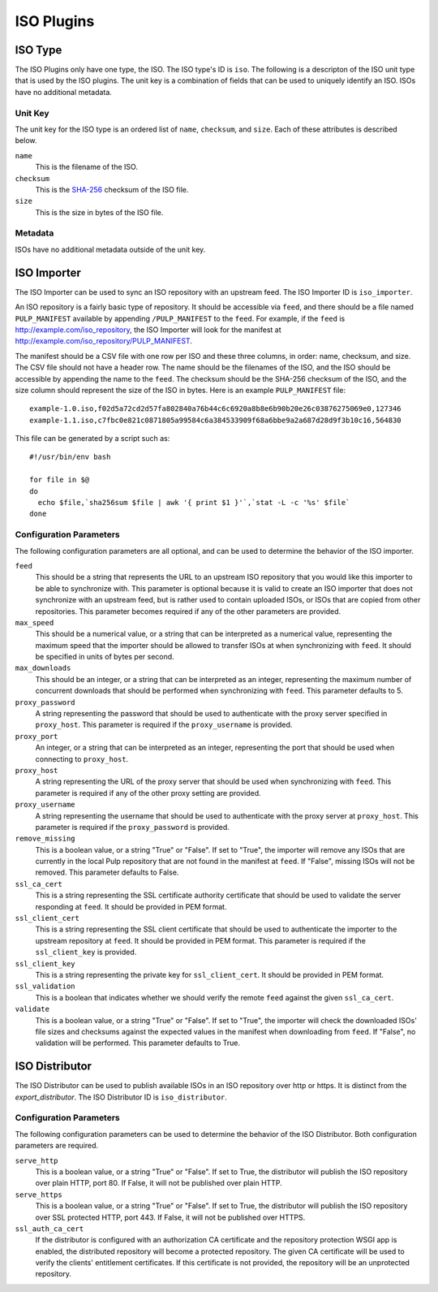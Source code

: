 ===========
ISO Plugins
===========

ISO Type
========

The ISO Plugins only have one type, the ISO. The ISO type's ID is ``iso``. The following is a descripton of the
ISO unit type that is used by the ISO plugins. The unit key is a combination of fields that can be used to
uniquely identify an ISO. ISOs have no additional metadata.

Unit Key
--------

The unit key for the ISO type is an ordered list of ``name``,  ``checksum``, and  ``size``. Each of
these attributes is described below.

``name``
 This is the filename of the ISO.

``checksum``
 This is the `SHA-256 <http://en.wikipedia.org/wiki/SHA-2>`_ checksum of the ISO file.

``size``
 This is the size in bytes of the ISO file.

Metadata
--------

ISOs have no additional metadata outside of the unit key.

ISO Importer
============

The ISO Importer can be used to sync an ISO repository with an upstream feed. The ISO Importer ID is
``iso_importer``.

An ISO repository is a fairly basic type of repository. It should be accessible via ``feed``, and there
should be a file named ``PULP_MANIFEST`` available by appending ``/PULP_MANIFEST`` to the ``feed``. For
example, if the ``feed`` is http://example.com/iso_repository, the ISO Importer will look for the manifest
at http://example.com/iso_repository/PULP_MANIFEST.

The manifest should be a CSV file with one row per ISO and these three columns, in order: name, checksum, and
size. The CSV file should not have a header row. The name should be the filenames of the ISO, and
the ISO should be accessible by appending the name to the ``feed``. The checksum should be the
SHA-256 checksum of the ISO, and the size column should represent the size of the ISO in bytes. Here is an
example ``PULP_MANIFEST`` file::

    example-1.0.iso,f02d5a72cd2d57fa802840a76b44c6c6920a8b8e6b90b20e26c03876275069e0,127346
    example-1.1.iso,c7fbc0e821c0871805a99584c6a384533909f68a6bbe9a2a687d28d9f3b10c16,564830

This file can be generated by a script such as:

::

    #!/usr/bin/env bash

    for file in $@
    do
      echo $file,`sha256sum $file | awk '{ print $1 }'`,`stat -L -c '%s' $file`
    done


Configuration Parameters
------------------------

The following configuration parameters are all optional, and can be used to determine the behavior of the ISO
importer.

``feed``
 This should be a string that represents the URL to an upstream ISO repository that you would like this importer
 to be able to synchronize with. This parameter is optional because it is valid to create an ISO importer that
 does not synchronize with an upstream feed, but is rather used to contain uploaded ISOs, or ISOs that are
 copied from other repositories. This parameter becomes required if any of the other parameters are provided.

``max_speed``
 This should be a numerical value, or a string that can be interpreted as a numerical value, representing the
 maximum speed that the importer should be allowed to transfer ISOs at when synchronizing with ``feed``.
 It should be specified in units of bytes per second.

``max_downloads``
 This should be an integer, or a string that can be interpreted as an integer, representing the maximum number
 of concurrent downloads that should be performed when synchronizing with ``feed``. This parameter defaults
 to 5.

``proxy_password``
 A string representing the password that should be used to authenticate with the proxy server specified in
 ``proxy_host``. This parameter is required if the ``proxy_username`` is provided.

``proxy_port``
 An integer, or a string that can be interpreted as an integer, representing the port that should be used when
 connecting to ``proxy_host``.

``proxy_host``
 A string representing the URL of the proxy server that should be used when synchronizing with ``feed``.
 This parameter is required if any of the other proxy setting are provided.

``proxy_username``
 A string representing the username that should be used to authenticate with the proxy server at ``proxy_host``.
 This parameter is required if the ``proxy_password`` is provided.

``remove_missing``
 This is a boolean value, or a string "True" or "False". If set to "True", the importer will remove any ISOs
 that are currently in the local Pulp repository that are not found in the manifest at ``feed``. If
 "False", missing ISOs will not be removed. This parameter defaults to False.

``ssl_ca_cert``
 This is a string representing the SSL certificate authority certificate that should be used to validate the
 server responding at ``feed``. It should be provided in PEM format.

``ssl_client_cert``
 This is a string representing the SSL client certificate that should be used to authenticate the importer to
 the upstream repository at ``feed``. It should be provided in PEM format. This parameter is required if the
 ``ssl_client_key`` is provided.

``ssl_client_key``
 This is a string representing the private key for ``ssl_client_cert``. It should be provided in PEM format.

``ssl_validation``
 This is a boolean that indicates whether we should verify the remote ``feed`` against the
 given ``ssl_ca_cert``.

``validate``
 This is a boolean value, or a string "True" or "False". If set to "True", the importer will check the
 downloaded ISOs' file sizes and checksums against the expected values in the manifest when downloading from
 ``feed``. If "False", no validation will be performed. This parameter defaults to True.

ISO Distributor
===============

The ISO Distributor can be used to publish available ISOs in an ISO repository over http or https. It is
distinct from the `export_distributor`. The ISO Distributor ID is ``iso_distributor``.

Configuration Parameters
------------------------

The following configuration parameters can be used to determine the behavior of the ISO Distributor. Both
configuration parameters are required.

``serve_http``
 This is a boolean value, or a string "True" or "False". If set to True, the distributor will publish the ISO
 repository over plain HTTP, port 80. If False, it will not be published over plain HTTP.

``serve_https``
 This is a boolean value, or a string "True" or "False". If set to True, the distributor will publish the ISO
 repository over SSL protected HTTP, port 443. If False, it will not be published over HTTPS.

``ssl_auth_ca_cert``
 If the distributor is configured with an authorization CA certificate and the repository protection WSGI app is
 enabled, the distributed repository will become a protected repository. The given CA certificate will be used
 to verify the clients' entitlement certificates. If this certificate is not provided, the repository will be an
 unprotected repository.
